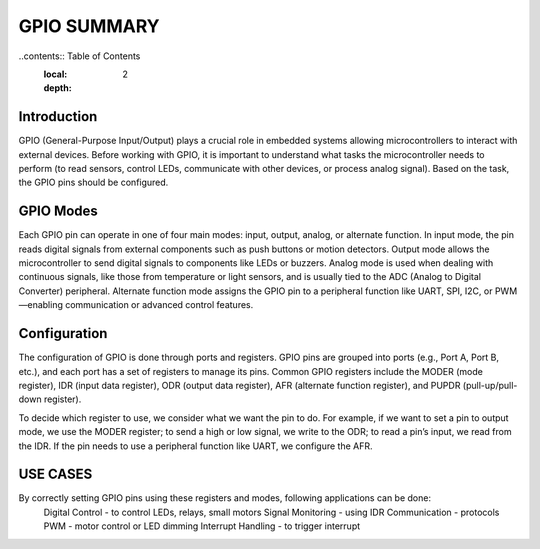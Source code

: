 =============================
GPIO SUMMARY
=============================

..contents:: Table of Contents
    :local:
    :depth: 2

Introduction
------------
GPIO (General-Purpose Input/Output) plays a crucial role in embedded systems allowing microcontrollers to interact with external devices. Before working with GPIO, it is important to understand what tasks the microcontroller needs to perform (to read sensors, control LEDs, communicate with other devices, or process analog signal). Based on the task, the GPIO pins should be configured. 

GPIO Modes
-----------
Each GPIO pin can operate in one of four main modes: input, output, analog, or alternate function. In input mode, the pin reads digital signals from external components such as push buttons or motion detectors. Output mode allows the microcontroller to send digital signals to components like LEDs or buzzers. Analog mode is used when dealing with continuous signals, like those from temperature or light sensors, and is usually tied to the ADC (Analog to Digital Converter) peripheral. Alternate function mode assigns the GPIO pin to a peripheral function like UART, SPI, I2C, or PWM—enabling communication or advanced control features.

Configuration
-------------
The configuration of GPIO is done through ports and registers. GPIO pins are grouped into ports (e.g., Port A, Port B, etc.), and each port has a set of registers to manage its pins. Common GPIO registers include the MODER (mode register), IDR (input data register), ODR (output data register), AFR (alternate function register), and PUPDR (pull-up/pull-down register).

To decide which register to use, we consider what we want the pin to do. For example, if we want to set a pin to output mode, we use the MODER register; to send a high or low signal, we write to the ODR; to read a pin’s input, we read from the IDR. If the pin needs to use a peripheral function like UART, we configure the AFR.

USE CASES
----------
By correctly setting GPIO pins using these registers and modes, following applications can be done:
    Digital Control - to control LEDs, relays, small motors 
    Signal Monitoring - using IDR
    Communication - protocols
    PWM - motor control or LED dimming
    Interrupt Handling - to trigger interrupt